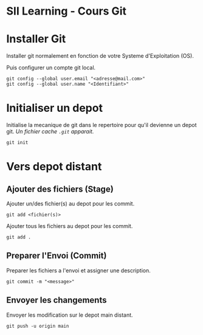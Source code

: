 * SII Learning - Cours Git

* Installer Git

Installer git normalement en fonction de votre Systeme d'Exploitation (OS).

Puis configurer un compte git local.

#+begin_src shell
git config --global user.email "<adresse@mail.com>"
git config --global user.name "<Identifiant>"
#+end_src

* Initialiser un depot

Initialise la mecanique de git dans le repertoire pour qu'il devienne un depot git.
/Un fichier cache =.git= apparait./

#+begin_src shell
git init
#+end_src

* Vers depot distant

** Ajouter des fichiers (Stage)

Ajouter un/des fichier(s) au depot pour les commit.

#+begin_src shell
git add <fichier(s)>
#+end_src

Ajouter tous les fichiers au depot pour les commit.

#+begin_src shell
git add .
#+end_src

** Preparer l'Envoi (Commit)

Preparer les fichiers a l'envoi et assigner une description.

#+begin_src shell
git commit -m "<message>"
#+end_src

** Envoyer les changements

Envoyer les modification sur le depot main distant.

#+begin_src shell
git push -u origin main
#+end_src